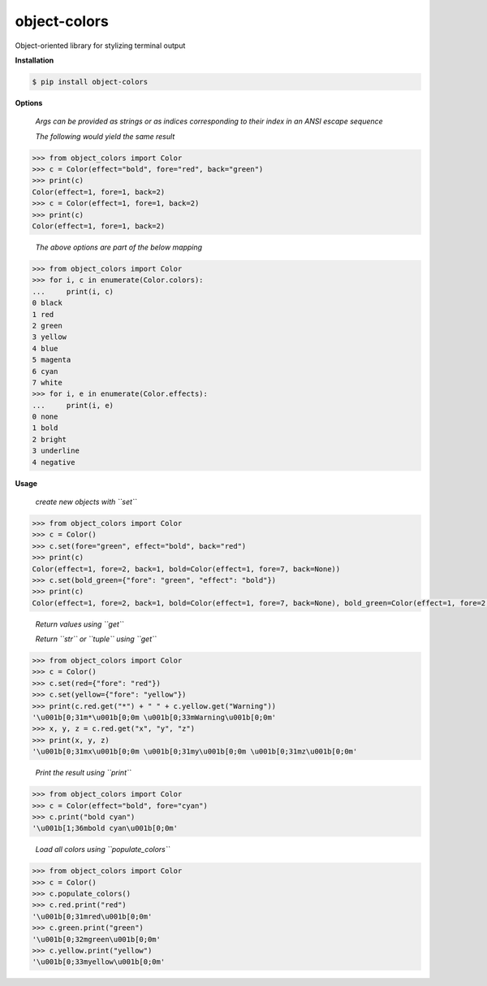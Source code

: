 object-colors
=============
.. image:: https://github.com/jshwi/object-colors/workflows/build/badge.svg
    :target: https://github.com/jshwi/object_colors/workflows/build/badge.svg
    :alt: build
.. image:: https://img.shields.io/badge/python-3.8-blue.svg
    :target: https://www.python.org/downloads/release/python-380
    :alt: python3.8
.. image:: https://img.shields.io/pypi/v/object-colors
    :target: https://img.shields.io/pypi/v/object-colors
    :alt: pypi
.. image:: https://codecov.io/gh/jshwi/object-colors/branch/master/graph/badge.svg
    :target: https://codecov.io/gh/jshwi/object-colors
    :alt: codecov.io
.. image:: https://readthedocs.org/projects/object-colors/badge/?version=latest
    :target: https://object-colors.readthedocs.io/en/latest/?badge=latest
    :alt: readthedocs.org
.. image:: https://img.shields.io/badge/License-MIT-blue.svg
    :target: https://lbesson.mit-license.org/
    :alt: mit
.. image:: https://img.shields.io/badge/code%20style-black-000000.svg
    :target: https://github.com/psf/black
    :alt: black

Object-oriented library for stylizing terminal output

**Installation**

.. code-block:: console

    $ pip install object-colors
..

**Options**

    *Args can be provided as strings or as indices corresponding to their index in an ANSI escape sequence*

    *The following would yield the same result*

.. code-block:: python

    >>> from object_colors import Color
    >>> c = Color(effect="bold", fore="red", back="green")
    >>> print(c)
    Color(effect=1, fore=1, back=2)
    >>> c = Color(effect=1, fore=1, back=2)
    >>> print(c)
    Color(effect=1, fore=1, back=2)
..

    *The above options are part of the below mapping*

.. code-block:: python

    >>> from object_colors import Color
    >>> for i, c in enumerate(Color.colors):
    ...     print(i, c)
    0 black
    1 red
    2 green
    3 yellow
    4 blue
    5 magenta
    6 cyan
    7 white
    >>> for i, e in enumerate(Color.effects):
    ...     print(i, e)
    0 none
    1 bold
    2 bright
    3 underline
    4 negative
..

**Usage**

    *create new objects with ``set``*

.. code-block:: python

    >>> from object_colors import Color
    >>> c = Color()
    >>> c.set(fore="green", effect="bold", back="red")
    >>> print(c)
    Color(effect=1, fore=2, back=1, bold=Color(effect=1, fore=7, back=None))
    >>> c.set(bold_green={"fore": "green", "effect": "bold"})
    >>> print(c)
    Color(effect=1, fore=2, back=1, bold=Color(effect=1, fore=7, back=None), bold_green=Color(effect=1, fore=2, back=None))
..

    *Return values using ``get``*

    *Return ``str`` or ``tuple`` using ``get``*

.. code-block:: python

    >>> from object_colors import Color
    >>> c = Color()
    >>> c.set(red={"fore": "red"})
    >>> c.set(yellow={"fore": "yellow"})
    >>> print(c.red.get("*") + " " + c.yellow.get("Warning"))
    '\u001b[0;31m*\u001b[0;0m \u001b[0;33mWarning\u001b[0;0m'
    >>> x, y, z = c.red.get("x", "y", "z")
    >>> print(x, y, z)
    '\u001b[0;31mx\u001b[0;0m \u001b[0;31my\u001b[0;0m \u001b[0;31mz\u001b[0;0m'
..

    *Print the result using ``print``*

.. code-block:: python

    >>> from object_colors import Color
    >>> c = Color(effect="bold", fore="cyan")
    >>> c.print("bold cyan")
    '\u001b[1;36mbold cyan\u001b[0;0m'
..

    *Load all colors using ``populate_colors``*

.. code-block:: python

    >>> from object_colors import Color
    >>> c = Color()
    >>> c.populate_colors()
    >>> c.red.print("red")
    '\u001b[0;31mred\u001b[0;0m'
    >>> c.green.print("green")
    '\u001b[0;32mgreen\u001b[0;0m'
    >>> c.yellow.print("yellow")
    '\u001b[0;33myellow\u001b[0;0m'
..
